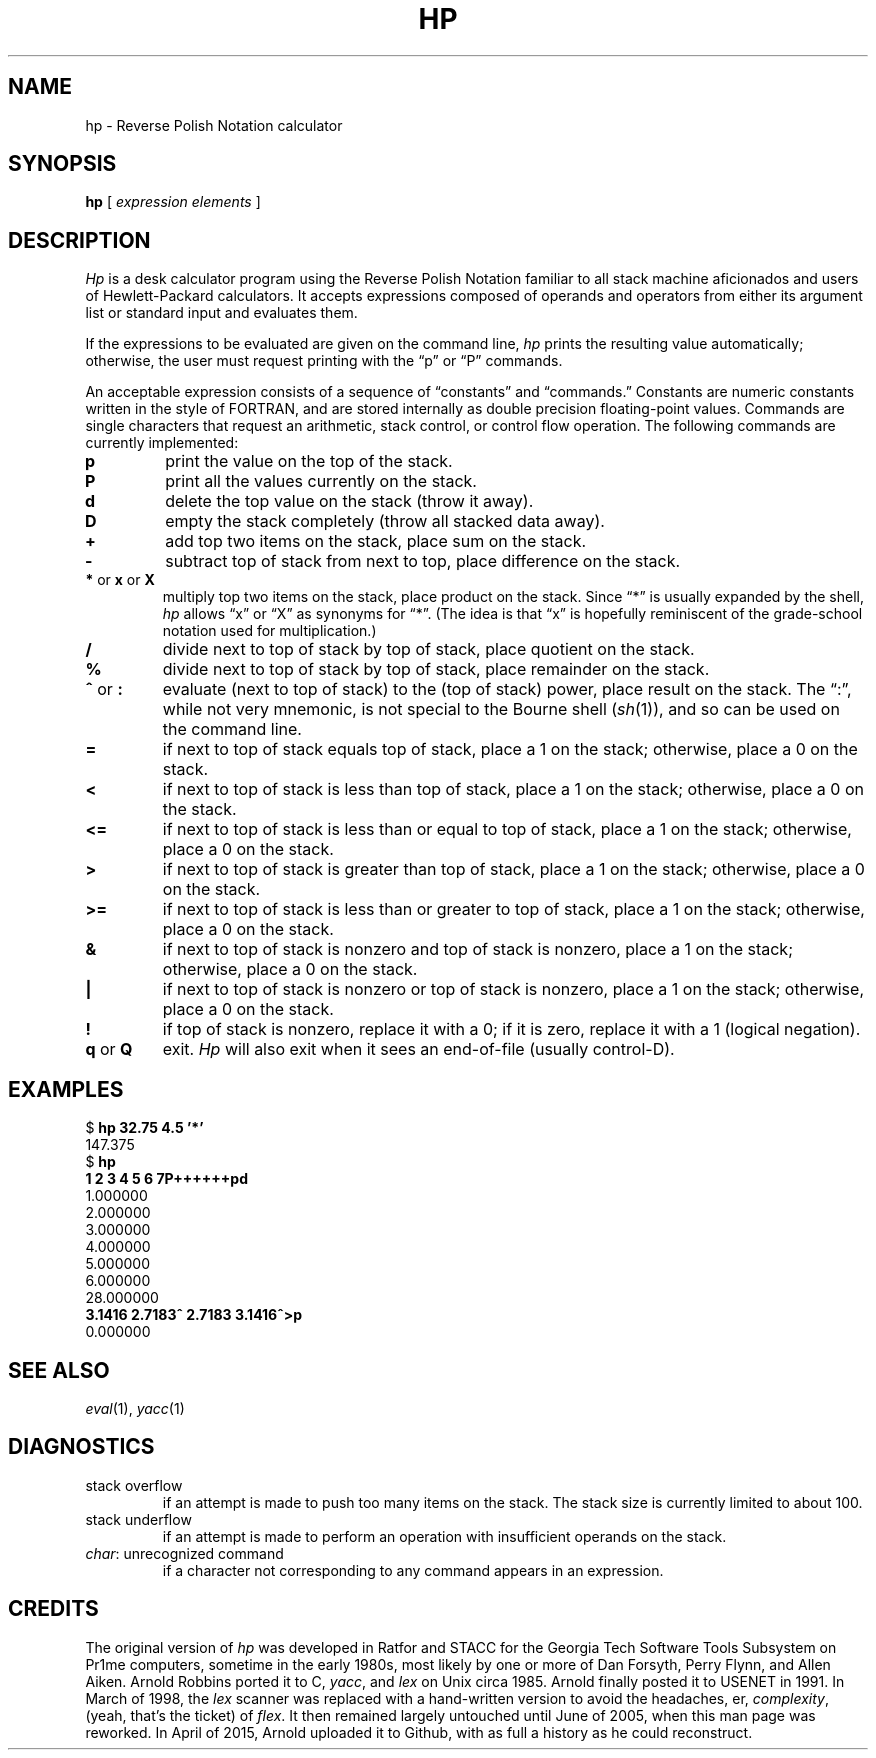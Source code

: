 .if n .ds lq ""
.if n .ds rq ""
.if t .ds lq ``
.if t .ds rq ''
.de QU
\&\\*(lq\\$1\\*(rq\\$2
..
.TH HP 1 "19 April 2015"
.SH NAME
hp \- Reverse Polish Notation calculator
.SH SYNOPSIS
.B hp
[
.I "expression elements"
]
.SH DESCRIPTION
.I Hp
is a desk calculator program using the Reverse Polish Notation
familiar to all stack machine aficionados and users of
Hewlett-Packard calculators.
It accepts expressions composed of operands and operators from
either its argument list or standard input and evaluates them.
.PP
If the expressions to be evaluated are given on the command line,
.I hp
prints the resulting value automatically;
otherwise, the user must request printing with the
.QU "p"
or
.QU "P"
commands.
.PP
An acceptable expression consists of a sequence of
.QU "constants"
and
.QU "commands."
Constants are numeric constants written in the style of FORTRAN,
and are stored internally as double precision floating-point values.
Commands are single characters that request an arithmetic, stack
control, or control flow operation.
The following commands are currently implemented:
.TP
.B p
print the value on the top of the stack.
.TP
.B P
print all the values currently on the stack.
.TP
.B d
delete the top value on the stack (throw it away).
.TP
.B D
empty the stack completely (throw all stacked data away).
.TP
.B +
add top two items on the stack, place sum on the stack.
.TP
.B \-
subtract top of stack from next to top, place difference on the stack.
.TP
.BR * " or " x " or " X
multiply top two items on the stack, place product on the stack.
Since
.QU "*"
is usually expanded by the shell,
.I hp
allows
.QU x
or
.QU X
as synonyms for
.QU * .
(The idea is that
.QU x
is hopefully reminiscent of the grade-school notation used for multiplication.)
.TP
.B /
divide next to top of stack by top of stack, place quotient on the stack.
.TP
.B %
divide next to top of stack by top of stack, place remainder on the stack.
.TP
.BR ^ " or " :
evaluate (next to top of stack) to the (top of stack) power, place
result on the stack.
The
.QU : ,
while not very mnemonic, is not special to the Bourne shell
.RI ( sh (1)),
and so can be used
on the command line.
.TP
.B =
if next to top of stack equals top of stack, place a 1 on the stack;
otherwise, place a 0 on the stack.
.TP
.B <
if next to top of stack is less than top of stack, place a 1 on the
stack; otherwise, place a 0 on the stack.
.TP
.B <=
if next to top of stack is less than or equal to top of stack, place a 1 on the
stack; otherwise, place a 0 on the stack.
.TP
.B >
if next to top of stack is greater than top of stack, place a 1 on the
stack; otherwise, place a 0 on the stack.
.TP
.B >=
if next to top of stack is less than or greater to top of stack,
place a 1 on the
stack; otherwise, place a 0 on the stack.
.TP
.B &
if next to top of stack is nonzero and top of stack is nonzero, place
a 1 on the stack; otherwise, place a 0 on the stack.
.TP
.B |
if next to top of stack is nonzero or top of stack is nonzero,
place a 1 on the stack; otherwise, place a 0 on the stack.
.TP
.B !
if top of stack is nonzero, replace it with a 0; if it is zero,
replace it with a 1 (logical negation).
.TP
.BR q " or " Q
exit.
.I Hp
will also exit when it sees an end-of-file (usually control-D).
.SH EXAMPLES
.nf
.ft CW
$ \f(CBhp 32.75 4.5 '*'\fP
147.375
$ \f(CBhp\fP
\f(CB1 2 3 4 5 6 7P++++++pd\fP
1.000000
2.000000
3.000000
4.000000
5.000000
6.000000
28.000000
\f(CB3.1416 2.7183^ 2.7183 3.1416^>p\fP
0.000000
.fi
.ft R
.SH SEE ALSO
.IR eval (1),
.IR yacc (1)
.SH DIAGNOSTICS
.TP
\f(CWstack overflow\fR
if an attempt is made to push too many items on the stack.
The stack size is currently limited to about 100.
.TP
\f(CWstack underflow\fR
if an attempt is made to perform an operation
with insufficient operands on the stack.
.TP
\f(CIchar\f(CW: unrecognized command\fR
if a character not corresponding to
any command appears in an expression.
.SH CREDITS
.PP
The original version of
.I hp
was developed in Ratfor and STACC for the Georgia Tech Software Tools Subsystem
on Pr1me computers, sometime in the early 1980s, most likely by one or more of
Dan Forsyth,
Perry Flynn,
and
Allen Aiken.
Arnold Robbins
ported it to C,
.IR yacc ,
and
.I lex
on Unix circa 1985. Arnold finally
posted it to USENET in 1991.
In March of 1998, the
.I lex
scanner was replaced with a hand-written version to avoid
the headaches, er,
.IR complexity ,
(yeah, that's the ticket) of
.IR flex .
It then remained largely untouched
until June of 2005, when this man page was reworked.
In April of 2015, Arnold uploaded it to Github, with as full
a history as he could reconstruct.

